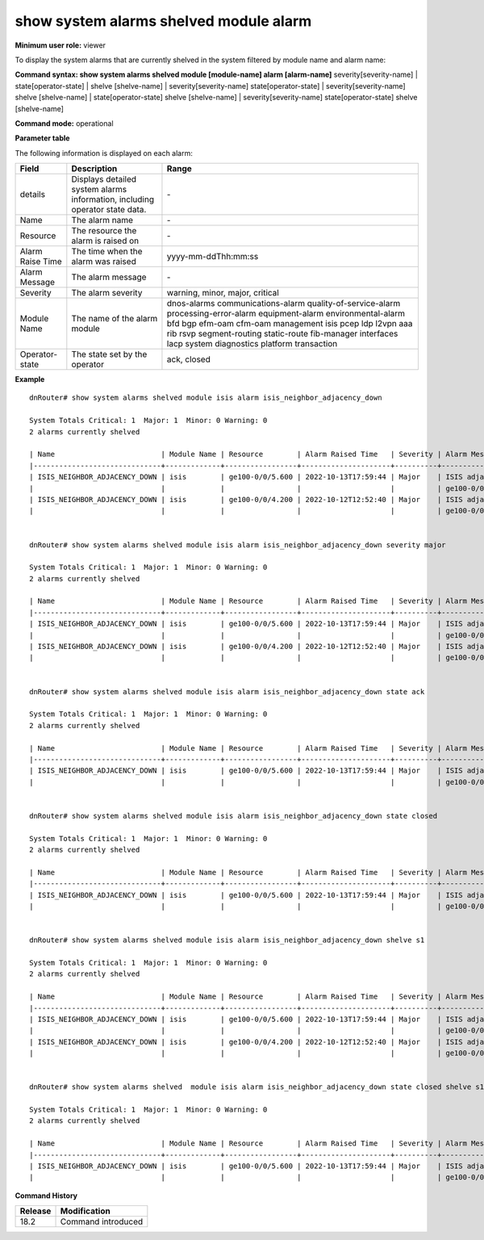 show system alarms shelved module alarm
---------------------------------------

**Minimum user role:** viewer

To display the system alarms that are currently shelved in the system filtered by module name and alarm name:



**Command syntax: show system alarms shelved module [module-name] alarm [alarm-name]** severity[severity-name] \| state[operator-state] \| shelve [shelve-name] \| severity[severity-name] state[operator-state] \| severity[severity-name] shelve [shelve-name] \| state[operator-state] shelve [shelve-name] \| severity[severity-name] state[operator-state] shelve [shelve-name]

**Command mode:** operational



**Parameter table**

The following information is displayed on each alarm:

+-------------------+--------------------------------------------------------------------------------------------------------------------------------+--------------------------+
| Field             | Description                                                                                                                    | Range                    |
+===================+================================================================================================================================+==========================+
| details           | Displays detailed system alarms information, including operator state data.                                                    | \-                       |
+-------------------+--------------------------------------------------------------------------------------------------------------------------------+--------------------------+
| Name              | The alarm name                                                                                                                 | \-                       |
+-------------------+--------------------------------------------------------------------------------------------------------------------------------+--------------------------+
| Resource          | The resource the alarm is raised on                                                                                            | \-                       |
+-------------------+--------------------------------------------------------------------------------------------------------------------------------+--------------------------+
| Alarm Raise Time  | The time when the alarm was raised                                                                                             | yyyy-mm-ddThh:mm:ss      |
+-------------------+--------------------------------------------------------------------------------------------------------------------------------+--------------------------+
| Alarm Message     | The alarm message                                                                                                              | \-                       |
+-------------------+--------------------------------------------------------------------------------------------------------------------------------+--------------------------+
| Severity          | The alarm severity                                                                                                             | warning, minor, major,   |
|                   |                                                                                                                                | critical                 |
+-------------------+--------------------------------------------------------------------------------------------------------------------------------+--------------------------+
| Module Name       | The name of the alarm module                                                                                                   | dnos-alarms              |
|                   |                                                                                                                                | communications-alarm     |
|                   |                                                                                                                                | quality-of-service-alarm |
|                   |                                                                                                                                | processing-error-alarm   |
|                   |                                                                                                                                | equipment-alarm          |
|                   |                                                                                                                                | environmental-alarm      |
|                   |                                                                                                                                | bfd                      |
|                   |                                                                                                                                | bgp                      |
|                   |                                                                                                                                | efm-oam                  |
|                   |                                                                                                                                | cfm-oam                  |
|                   |                                                                                                                                | management               |
|                   |                                                                                                                                | isis                     |
|                   |                                                                                                                                | pcep                     |
|                   |                                                                                                                                | ldp                      |
|                   |                                                                                                                                | l2vpn                    |
|                   |                                                                                                                                | aaa                      |
|                   |                                                                                                                                | rib                      |
|                   |                                                                                                                                | rsvp                     |
|                   |                                                                                                                                | segment-routing          |
|                   |                                                                                                                                | static-route             |
|                   |                                                                                                                                | fib-manager              |
|                   |                                                                                                                                | interfaces               |
|                   |                                                                                                                                | lacp                     |
|                   |                                                                                                                                | system                   |
|                   |                                                                                                                                | diagnostics              |
|                   |                                                                                                                                | platform                 |
|                   |                                                                                                                                | transaction              |
+-------------------+--------------------------------------------------------------------------------------------------------------------------------+--------------------------+
| Operator-state    | The state set by the operator                                                                                                  | ack, closed              |
+-------------------+--------------------------------------------------------------------------------------------------------------------------------+--------------------------+

**Example**
::

    dnRouter# show system alarms shelved module isis alarm isis_neighbor_adjacency_down

    System Totals Critical: 1  Major: 1  Minor: 0 Warning: 0
    2 alarms currently shelved
    
    | Name                         | Module Name | Resource        | Alarm Raised Time   | Severity | Alarm Message                        | Operator State |
    |------------------------------+-------------+-----------------+---------------------+----------+--------------------------------------+----------------+
    | ISIS_NEIGHBOR_ADJACENCY_DOWN | isis        | ge100-0/0/5.600 | 2022-10-13T17:59:44 | Major    | ISIS adjacency down on interface     | Ack,           |
    |                              |             |                 |                     |          | ge100-0/0/5.600                      | Closed         |
    | ISIS_NEIGHBOR_ADJACENCY_DOWN | isis        | ge100-0/0/4.200 | 2022-10-12T12:52:40 | Major    | ISIS adjacency down on interface     |                |
    |                              |             |                 |                     |          | ge100-0/0/4.200                      |                |
    

    dnRouter# show system alarms shelved module isis alarm isis_neighbor_adjacency_down severity major

    System Totals Critical: 1  Major: 1  Minor: 0 Warning: 0
    2 alarms currently shelved

    | Name                         | Module Name | Resource        | Alarm Raised Time   | Severity | Alarm Message                        | Operator State |
    |------------------------------+-------------+-----------------+---------------------+----------+--------------------------------------+----------------+
    | ISIS_NEIGHBOR_ADJACENCY_DOWN | isis        | ge100-0/0/5.600 | 2022-10-13T17:59:44 | Major    | ISIS adjacency down on interface     | Ack,           |
    |                              |             |                 |                     |          | ge100-0/0/5.600                      | Closed         |
    | ISIS_NEIGHBOR_ADJACENCY_DOWN | isis        | ge100-0/0/4.200 | 2022-10-12T12:52:40 | Major    | ISIS adjacency down on interface     |                |
    |                              |             |                 |                     |          | ge100-0/0/4.200                      |                |
    

    dnRouter# show system alarms shelved module isis alarm isis_neighbor_adjacency_down state ack

    System Totals Critical: 1  Major: 1  Minor: 0 Warning: 0
    2 alarms currently shelved

    | Name                         | Module Name | Resource        | Alarm Raised Time   | Severity | Alarm Message                        | Operator State |
    |------------------------------+-------------+-----------------+---------------------+----------+--------------------------------------+----------------+
    | ISIS_NEIGHBOR_ADJACENCY_DOWN | isis        | ge100-0/0/5.600 | 2022-10-13T17:59:44 | Major    | ISIS adjacency down on interface     | Ack,           |
    |                              |             |                 |                     |          | ge100-0/0/5.600                      | Closed         |


    dnRouter# show system alarms shelved module isis alarm isis_neighbor_adjacency_down state closed

    System Totals Critical: 1  Major: 1  Minor: 0 Warning: 0
    2 alarms currently shelved

    | Name                         | Module Name | Resource        | Alarm Raised Time   | Severity | Alarm Message                        | Operator State |
    |------------------------------+-------------+-----------------+---------------------+----------+--------------------------------------+----------------+
    | ISIS_NEIGHBOR_ADJACENCY_DOWN | isis        | ge100-0/0/5.600 | 2022-10-13T17:59:44 | Major    | ISIS adjacency down on interface     | Ack,           |
    |                              |             |                 |                     |          | ge100-0/0/5.600                      | Closed         |

   
    dnRouter# show system alarms shelved module isis alarm isis_neighbor_adjacency_down shelve s1

    System Totals Critical: 1  Major: 1  Minor: 0 Warning: 0
    2 alarms currently shelved

    | Name                         | Module Name | Resource        | Alarm Raised Time   | Severity | Alarm Message                        | Operator State |
    |------------------------------+-------------+-----------------+---------------------+----------+--------------------------------------+----------------+
    | ISIS_NEIGHBOR_ADJACENCY_DOWN | isis        | ge100-0/0/5.600 | 2022-10-13T17:59:44 | Major    | ISIS adjacency down on interface     | Ack,           |
    |                              |             |                 |                     |          | ge100-0/0/5.600                      | Closed         |
    | ISIS_NEIGHBOR_ADJACENCY_DOWN | isis        | ge100-0/0/4.200 | 2022-10-12T12:52:40 | Major    | ISIS adjacency down on interface     |                |
    |                              |             |                 |                     |          | ge100-0/0/4.200                      |                |
    

    dnRouter# show system alarms shelved  module isis alarm isis_neighbor_adjacency_down state closed shelve s1

    System Totals Critical: 1  Major: 1  Minor: 0 Warning: 0
    2 alarms currently shelved

    | Name                         | Module Name | Resource        | Alarm Raised Time   | Severity | Alarm Message                        | Operator State |
    |------------------------------+-------------+-----------------+---------------------+----------+--------------------------------------+----------------+
    | ISIS_NEIGHBOR_ADJACENCY_DOWN | isis        | ge100-0/0/5.600 | 2022-10-13T17:59:44 | Major    | ISIS adjacency down on interface     | Ack,           |
    |                              |             |                 |                     |          | ge100-0/0/5.600                      | Closed         |


.. **Help line:** show active system alarms.

**Command History**

+---------+--------------------------------------------------+
| Release | Modification                                     |
+=========+==================================================+
| 18.2    | Command introduced                               |
+---------+--------------------------------------------------+
